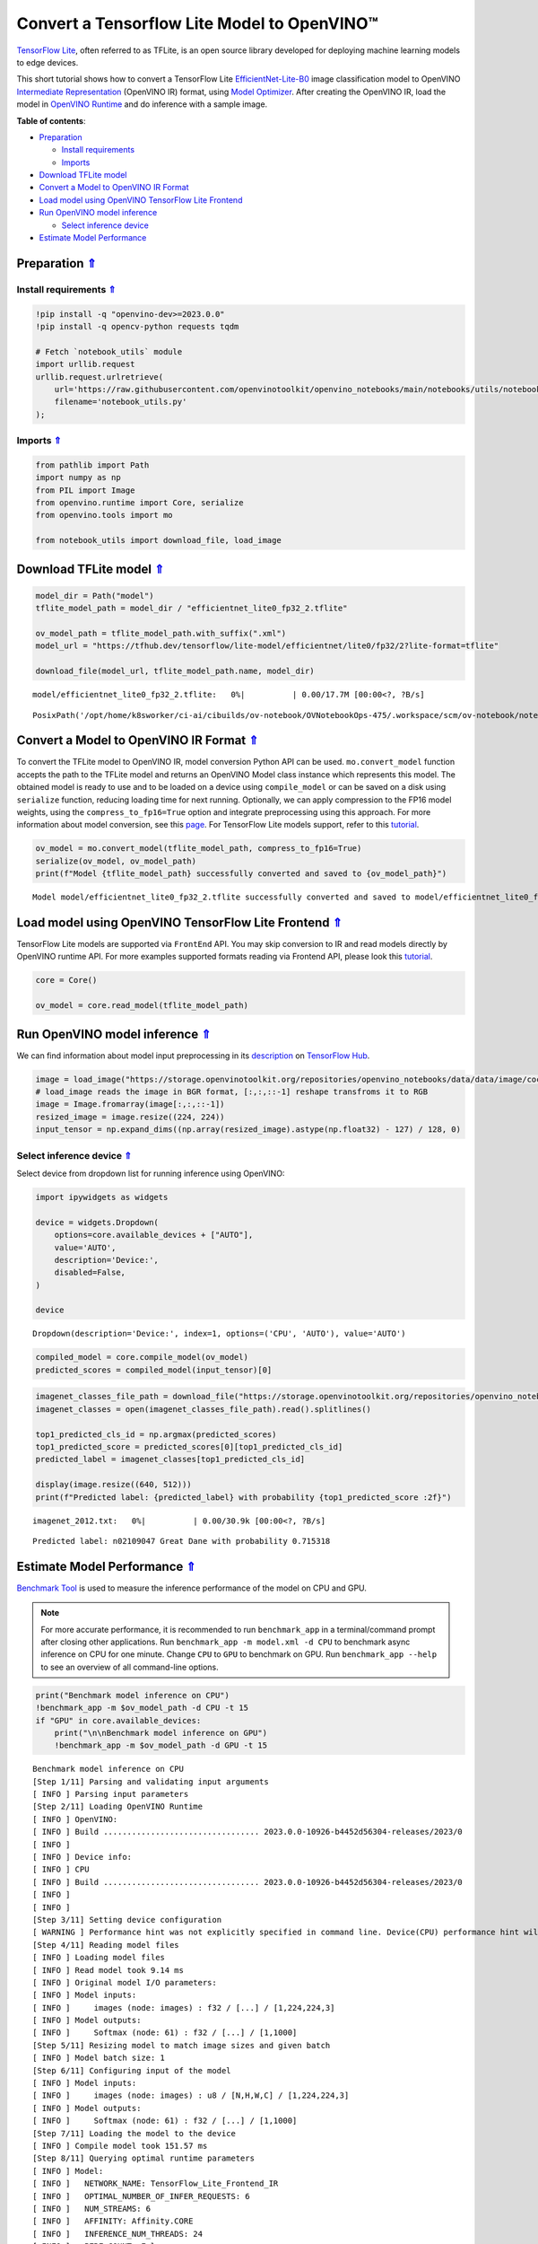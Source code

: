 Convert a Tensorflow Lite Model to OpenVINO™
============================================



`TensorFlow Lite <https://www.tensorflow.org/lite/guide>`__, often
referred to as TFLite, is an open source library developed for deploying
machine learning models to edge devices.

This short tutorial shows how to convert a TensorFlow Lite
`EfficientNet-Lite-B0 <https://tfhub.dev/tensorflow/lite-model/efficientnet/lite0/fp32/2>`__
image classification model to OpenVINO `Intermediate
Representation <https://docs.openvino.ai/2023.0/openvino_docs_MO_DG_IR_and_opsets.html>`__
(OpenVINO IR) format, using `Model
Optimizer <https://docs.openvino.ai/2023.0/openvino_docs_MO_DG_Deep_Learning_Model_Optimizer_DevGuide.html>`__.
After creating the OpenVINO IR, load the model in `OpenVINO
Runtime <https://docs.openvino.ai/2023.0/openvino_docs_OV_UG_OV_Runtime_User_Guide.html>`__
and do inference with a sample image. 

.. _top:

**Table of contents**:

- `Preparation <#preparation>`__

  - `Install requirements <#install-requirements>`__
  - `Imports <#imports>`__

- `Download TFLite model <#download-tflite-model>`__
- `Convert a Model to OpenVINO IR Format <#convert-a-model-to-openvino-ir-format>`__
- `Load model using OpenVINO TensorFlow Lite Frontend <#load-model-using-openvino-tensorflow-lite-frontend>`__
- `Run OpenVINO model inference <#run-openvino-model-inference>`__

  - `Select inference device <#select-inference-device>`__

- `Estimate Model Performance <#estimate-model-performance>`__

Preparation `⇑ <#top>`__
###############################################################################################################################


Install requirements `⇑ <#top>`__
+++++++++++++++++++++++++++++++++++++++++++++++++++++++++++++++++++++++++++++++++++++++++++++++++++++++++++++++++++++++++++++++


.. code:: ipython3

    !pip install -q "openvino-dev>=2023.0.0"
    !pip install -q opencv-python requests tqdm
    
    # Fetch `notebook_utils` module
    import urllib.request
    urllib.request.urlretrieve(
        url='https://raw.githubusercontent.com/openvinotoolkit/openvino_notebooks/main/notebooks/utils/notebook_utils.py',
        filename='notebook_utils.py'
    );

Imports `⇑ <#top>`__
+++++++++++++++++++++++++++++++++++++++++++++++++++++++++++++++++++++++++++++++++++++++++++++++++++++++++++++++++++++++++++++++


.. code:: ipython3

    from pathlib import Path
    import numpy as np
    from PIL import Image
    from openvino.runtime import Core, serialize
    from openvino.tools import mo
    
    from notebook_utils import download_file, load_image

Download TFLite model `⇑ <#top>`__
###############################################################################################################################


.. code:: ipython3

    model_dir = Path("model")
    tflite_model_path = model_dir / "efficientnet_lite0_fp32_2.tflite"
    
    ov_model_path = tflite_model_path.with_suffix(".xml")
    model_url = "https://tfhub.dev/tensorflow/lite-model/efficientnet/lite0/fp32/2?lite-format=tflite"
    
    download_file(model_url, tflite_model_path.name, model_dir)



.. parsed-literal::

    model/efficientnet_lite0_fp32_2.tflite:   0%|          | 0.00/17.7M [00:00<?, ?B/s]




.. parsed-literal::

    PosixPath('/opt/home/k8sworker/ci-ai/cibuilds/ov-notebook/OVNotebookOps-475/.workspace/scm/ov-notebook/notebooks/119-tflite-to-openvino/model/efficientnet_lite0_fp32_2.tflite')



Convert a Model to OpenVINO IR Format `⇑ <#top>`__
###############################################################################################################################


To convert the TFLite model to OpenVINO IR, model conversion Python API
can be used. ``mo.convert_model`` function accepts the path to the
TFLite model and returns an OpenVINO Model class instance which
represents this model. The obtained model is ready to use and to be
loaded on a device using ``compile_model`` or can be saved on a disk
using ``serialize`` function, reducing loading time for next running.
Optionally, we can apply compression to the FP16 model weights, using
the ``compress_to_fp16=True`` option and integrate preprocessing using
this approach. For more information about model conversion, see this
`page <https://docs.openvino.ai/2023.0/openvino_docs_model_processing_introduction.html>`__.
For TensorFlow Lite models support, refer to this
`tutorial <https://docs.openvino.ai/2023.0/openvino_docs_MO_DG_prepare_model_convert_model_Convert_Model_From_TensorFlow_Lite.html>`__.

.. code:: ipython3

    ov_model = mo.convert_model(tflite_model_path, compress_to_fp16=True)
    serialize(ov_model, ov_model_path)
    print(f"Model {tflite_model_path} successfully converted and saved to {ov_model_path}")


.. parsed-literal::

    Model model/efficientnet_lite0_fp32_2.tflite successfully converted and saved to model/efficientnet_lite0_fp32_2.xml


Load model using OpenVINO TensorFlow Lite Frontend `⇑ <#top>`__
###############################################################################################################################


TensorFlow Lite models are supported via ``FrontEnd`` API. You may skip
conversion to IR and read models directly by OpenVINO runtime API. For
more examples supported formats reading via Frontend API, please look
this `tutorial <002-openvino-api-with-output.html>`__.

.. code:: ipython3

    core = Core()
    
    ov_model = core.read_model(tflite_model_path)

Run OpenVINO model inference `⇑ <#top>`__
###############################################################################################################################


We can find information about model input preprocessing in its
`description <https://tfhub.dev/tensorflow/lite-model/efficientnet/lite0/fp32/2>`__
on `TensorFlow Hub <https://tfhub.dev/>`__.

.. code:: ipython3

    image = load_image("https://storage.openvinotoolkit.org/repositories/openvino_notebooks/data/data/image/coco_bricks.png")
    # load_image reads the image in BGR format, [:,:,::-1] reshape transfroms it to RGB
    image = Image.fromarray(image[:,:,::-1])
    resized_image = image.resize((224, 224))
    input_tensor = np.expand_dims((np.array(resized_image).astype(np.float32) - 127) / 128, 0)

Select inference device `⇑ <#top>`__
+++++++++++++++++++++++++++++++++++++++++++++++++++++++++++++++++++++++++++++++++++++++++++++++++++++++++++++++++++++++++++++++


Select device from dropdown list for running inference using OpenVINO:

.. code:: ipython3

    import ipywidgets as widgets
    
    device = widgets.Dropdown(
        options=core.available_devices + ["AUTO"],
        value='AUTO',
        description='Device:',
        disabled=False,
    )
    
    device




.. parsed-literal::

    Dropdown(description='Device:', index=1, options=('CPU', 'AUTO'), value='AUTO')



.. code:: ipython3

    compiled_model = core.compile_model(ov_model)
    predicted_scores = compiled_model(input_tensor)[0]

.. code:: ipython3

    imagenet_classes_file_path = download_file("https://storage.openvinotoolkit.org/repositories/openvino_notebooks/data/data/datasets/imagenet/imagenet_2012.txt")
    imagenet_classes = open(imagenet_classes_file_path).read().splitlines()
    
    top1_predicted_cls_id = np.argmax(predicted_scores)
    top1_predicted_score = predicted_scores[0][top1_predicted_cls_id]
    predicted_label = imagenet_classes[top1_predicted_cls_id]
    
    display(image.resize((640, 512)))
    print(f"Predicted label: {predicted_label} with probability {top1_predicted_score :2f}")



.. parsed-literal::

    imagenet_2012.txt:   0%|          | 0.00/30.9k [00:00<?, ?B/s]



.. image:: 119-tflite-to-openvino-with-output_files/119-tflite-to-openvino-with-output_16_1.png


.. parsed-literal::

    Predicted label: n02109047 Great Dane with probability 0.715318


Estimate Model Performance `⇑ <#top>`__
###############################################################################################################################

`Benchmark Tool <https://docs.openvino.ai/2023.0/openvino_inference_engine_tools_benchmark_tool_README.html>`__ 
is used to measure the inference performance of the model on CPU and
GPU.

.. note::

   For more accurate performance, it is recommended to run
   ``benchmark_app`` in a terminal/command prompt after closing other
   applications. Run ``benchmark_app -m model.xml -d CPU`` to benchmark
   async inference on CPU for one minute. Change ``CPU`` to ``GPU`` to
   benchmark on GPU. Run ``benchmark_app --help`` to see an overview of
   all command-line options.


.. code:: ipython3

    print("Benchmark model inference on CPU")
    !benchmark_app -m $ov_model_path -d CPU -t 15
    if "GPU" in core.available_devices:
        print("\n\nBenchmark model inference on GPU")
        !benchmark_app -m $ov_model_path -d GPU -t 15


.. parsed-literal::

    Benchmark model inference on CPU
    [Step 1/11] Parsing and validating input arguments
    [ INFO ] Parsing input parameters
    [Step 2/11] Loading OpenVINO Runtime
    [ INFO ] OpenVINO:
    [ INFO ] Build ................................. 2023.0.0-10926-b4452d56304-releases/2023/0
    [ INFO ] 
    [ INFO ] Device info:
    [ INFO ] CPU
    [ INFO ] Build ................................. 2023.0.0-10926-b4452d56304-releases/2023/0
    [ INFO ] 
    [ INFO ] 
    [Step 3/11] Setting device configuration
    [ WARNING ] Performance hint was not explicitly specified in command line. Device(CPU) performance hint will be set to PerformanceMode.THROUGHPUT.
    [Step 4/11] Reading model files
    [ INFO ] Loading model files
    [ INFO ] Read model took 9.14 ms
    [ INFO ] Original model I/O parameters:
    [ INFO ] Model inputs:
    [ INFO ]     images (node: images) : f32 / [...] / [1,224,224,3]
    [ INFO ] Model outputs:
    [ INFO ]     Softmax (node: 61) : f32 / [...] / [1,1000]
    [Step 5/11] Resizing model to match image sizes and given batch
    [ INFO ] Model batch size: 1
    [Step 6/11] Configuring input of the model
    [ INFO ] Model inputs:
    [ INFO ]     images (node: images) : u8 / [N,H,W,C] / [1,224,224,3]
    [ INFO ] Model outputs:
    [ INFO ]     Softmax (node: 61) : f32 / [...] / [1,1000]
    [Step 7/11] Loading the model to the device
    [ INFO ] Compile model took 151.57 ms
    [Step 8/11] Querying optimal runtime parameters
    [ INFO ] Model:
    [ INFO ]   NETWORK_NAME: TensorFlow_Lite_Frontend_IR
    [ INFO ]   OPTIMAL_NUMBER_OF_INFER_REQUESTS: 6
    [ INFO ]   NUM_STREAMS: 6
    [ INFO ]   AFFINITY: Affinity.CORE
    [ INFO ]   INFERENCE_NUM_THREADS: 24
    [ INFO ]   PERF_COUNT: False
    [ INFO ]   INFERENCE_PRECISION_HINT: <Type: 'float32'>
    [ INFO ]   PERFORMANCE_HINT: PerformanceMode.THROUGHPUT
    [ INFO ]   EXECUTION_MODE_HINT: ExecutionMode.PERFORMANCE
    [ INFO ]   PERFORMANCE_HINT_NUM_REQUESTS: 0
    [ INFO ]   ENABLE_CPU_PINNING: True
    [ INFO ]   SCHEDULING_CORE_TYPE: SchedulingCoreType.ANY_CORE
    [ INFO ]   ENABLE_HYPER_THREADING: True
    [ INFO ]   EXECUTION_DEVICES: ['CPU']
    [Step 9/11] Creating infer requests and preparing input tensors
    [ WARNING ] No input files were given for input 'images'!. This input will be filled with random values!
    [ INFO ] Fill input 'images' with random values 
    [Step 10/11] Measuring performance (Start inference asynchronously, 6 inference requests, limits: 15000 ms duration)
    [ INFO ] Benchmarking in inference only mode (inputs filling are not included in measurement loop).
    [ INFO ] First inference took 7.60 ms
    [Step 11/11] Dumping statistics report
    [ INFO ] Execution Devices:['CPU']
    [ INFO ] Count:            17526 iterations
    [ INFO ] Duration:         15005.75 ms
    [ INFO ] Latency:
    [ INFO ]    Median:        5.00 ms
    [ INFO ]    Average:       5.00 ms
    [ INFO ]    Min:           3.28 ms
    [ INFO ]    Max:           14.83 ms
    [ INFO ] Throughput:   1167.95 FPS

